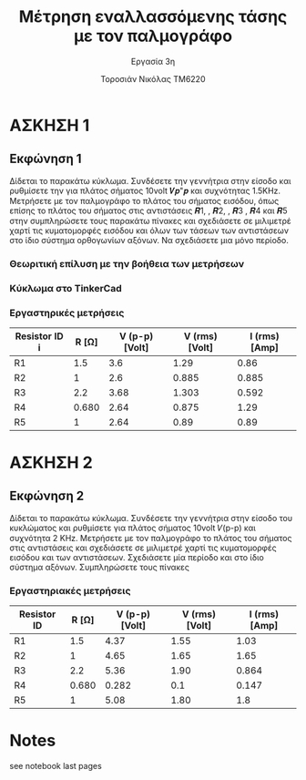 #+title: Μέτρηση εναλλασσόμενης τάσης με τον παλμογράφο
#+subtitle: Εργασία 3η
#+author: Τοροσιάν Νικόλας ΤΜ6220

* ΑΣΚΗΣΗ 1
** Εκφώνηση 1
Δίδεται το παρακάτω κύκλωμα. Συνδέσετε την γεννήτρια στην είσοδο και ρυθμίσετε την για πλάτος
σήματος 10volt 𝑽𝒑"𝒑 και συχνότητας 1.5KΗz. Μετρήσετε με τον παλμογράφο το πλάτος του σήματος
εισόδου, όπως επίσης το πλάτος του σήματος στις αντιστάσεις 𝑹1, , 𝑹2, , 𝑹3 , 𝑹4 και 𝑹5 στην
συμπληρώσετε τους παρακάτω πίνακες και σχεδιάσετε σε μιλιμετρέ χαρτί τις κυματομορφές εισόδου και
όλων των τάσεων των αντιστάσεων στο ίδιο σύστημα ορθογωνίων αξόνων. Να σχεδιάσετε μια μόνο
περίοδο.

*** Θεωριτική επίλυση με την βοήθεια των μετρήσεων

*** Κύκλωμα στο TinkerCad

*** Εργαστηρικές μετρήσεις

| Resistor ID i | R [Ω] | V (p-p)  [Volt] | V (rms)  [Volt] | I (rms)  [Amp] |
|--------------+-------+-----------------+-----------------+----------------|
| R1           |   1.5 |             3.6 |            1.29 |           0.86 |
| R2           |     1 |             2.6 |           0.885 |          0.885 |
| R3           |   2.2 |            3.68 |           1.303 |          0.592 |
| R4           | 0.680 |            2.64 |           0.875 |           1.29 |
| R5           |     1 |            2.64 |            0.89 |           0.89 |
#+TBLFM:$5=($4/$2);n3
* ΑΣΚΗΣΗ 2
** Εκφώνηση 2
Δίδεται το παρακάτω κύκλωμα. Συνδέσετε την γεννήτρια στην είσοδο του κυκλώματος και ρυθμίσετε για
πλάτος σήματος 10volt 𝑉(p-p) και συχνότητα 2 ΚΗz. Μετρήσετε με τον παλμογράφο το πλάτος του σήματος
στις αντιστάσεις και σχεδιάσετε σε μιλιμετρέ χαρτί τις κυματομορφές εισόδου και των αντιστάσεων.
Σχεδιάσετε μία περίοδο και στο ίδιο σύστημα αξόνων. Συμπληρώσετε τους πίνακες

*** Εργαστηριακές μετρήσεις

| Resistor ID | R [Ω] | V (p-p)  [Volt] | V (rms)  [Volt] | I (rms)  [Amp] |
|-------------+-------+-----------------+-----------------+----------------|
| R1          |   1.5 |            4.37 |            1.55 |           1.03 |
| R2          |     1 |            4.65 |            1.65 |           1.65 |
| R3          |   2.2 |            5.36 |            1.90 |          0.864 |
| R4          | 0.680 |           0.282 |             0.1 |          0.147 |
| R5          |     1 |            5.08 |            1.80 |            1.8 |
#+TBLFM: $5=($4/$2);n3
#+TBLFM: $4=($3/2.82);n3

* Notes
see notebook last pages

